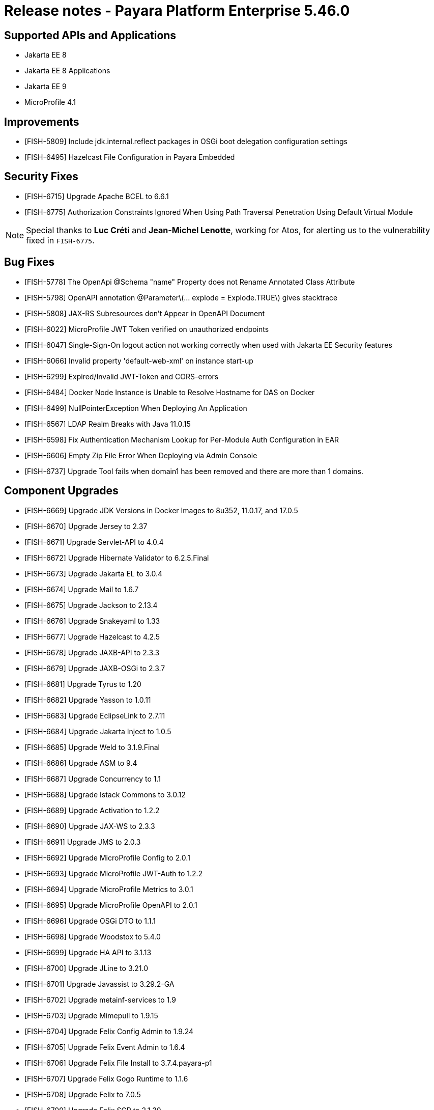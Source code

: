 = Release notes - Payara Platform Enterprise 5.46.0

== Supported APIs and Applications
* Jakarta EE 8
* Jakarta EE 8 Applications
* Jakarta EE 9
* MicroProfile 4.1

== Improvements

* [FISH-5809] Include jdk.internal.reflect packages in OSGi boot delegation configuration settings

* [FISH-6495] Hazelcast File Configuration in Payara Embedded

== Security Fixes

* [FISH-6715] Upgrade Apache BCEL to 6.6.1
* [FISH-6775] Authorization Constraints Ignored When Using Path Traversal Penetration Using Default Virtual Module

NOTE: Special thanks to *Luc Créti* and *Jean-Michel Lenotte*, working for Atos, for alerting us to the vulnerability fixed in `FISH-6775`.

== Bug Fixes

* [FISH-5778] The OpenApi @Schema "name" Property does not Rename Annotated Class Attribute

* [FISH-5798] OpenAPI annotation @Parameter\(... explode = Explode.TRUE\) gives stacktrace

* [FISH-5808] JAX-RS Subresources don't Appear in OpenAPI Document

* [FISH-6022] MicroProfile JWT Token verified on unauthorized endpoints

* [FISH-6047] Single-Sign-On logout action not working correctly when used with Jakarta EE Security features

* [FISH-6066] Invalid property 'default-web-xml' on instance start-up

* [FISH-6299] Expired/Invalid JWT-Token and CORS-errors

* [FISH-6484] Docker Node Instance is Unable to Resolve Hostname for DAS on Docker

* [FISH-6499] NullPointerException When Deploying An Application

* [FISH-6567] LDAP Realm Breaks with Java 11.0.15

* [FISH-6598] Fix Authentication Mechanism Lookup for Per-Module Auth Configuration in EAR

* [FISH-6606] Empty Zip File Error When Deploying via Admin Console

* [FISH-6737] Upgrade Tool fails when domain1 has been removed and there are more than 1 domains.

== Component Upgrades

* [FISH-6669] Upgrade JDK Versions in Docker Images to 8u352, 11.0.17, and 17.0.5

* [FISH-6670] Upgrade Jersey to 2.37

* [FISH-6671] Upgrade Servlet-API to 4.0.4

* [FISH-6672] Upgrade Hibernate Validator to 6.2.5.Final

* [FISH-6673] Upgrade Jakarta EL to 3.0.4

* [FISH-6674] Upgrade Mail to 1.6.7

* [FISH-6675] Upgrade Jackson to 2.13.4

* [FISH-6676] Upgrade Snakeyaml to 1.33

* [FISH-6677] Upgrade Hazelcast to 4.2.5

* [FISH-6678] Upgrade JAXB-API to 2.3.3

* [FISH-6679] Upgrade JAXB-OSGi to 2.3.7

* [FISH-6681] Upgrade Tyrus to 1.20

* [FISH-6682] Upgrade Yasson to 1.0.11

* [FISH-6683] Upgrade EclipseLink to 2.7.11

* [FISH-6684] Upgrade Jakarta Inject to 1.0.5

* [FISH-6685] Upgrade Weld to 3.1.9.Final

* [FISH-6686] Upgrade ASM to 9.4

* [FISH-6687] Upgrade Concurrency to 1.1

* [FISH-6688] Upgrade Istack Commons to 3.0.12

* [FISH-6689] Upgrade Activation to 1.2.2

* [FISH-6690] Upgrade JAX-WS to 2.3.3

* [FISH-6691] Upgrade JMS to 2.0.3

* [FISH-6692] Upgrade MicroProfile Config to 2.0.1

* [FISH-6693] Upgrade MicroProfile JWT-Auth to 1.2.2

* [FISH-6694] Upgrade MicroProfile Metrics to 3.0.1

* [FISH-6695] Upgrade MicroProfile OpenAPI to 2.0.1

* [FISH-6696] Upgrade OSGi DTO to 1.1.1

* [FISH-6698] Upgrade Woodstox to 5.4.0

* [FISH-6699] Upgrade HA API to 3.1.13

* [FISH-6700] Upgrade JLine to 3.21.0

* [FISH-6701] Upgrade Javassist to 3.29.2-GA

* [FISH-6702] Upgrade metainf-services to 1.9

* [FISH-6703] Upgrade Mimepull to 1.9.15

* [FISH-6704] Upgrade Felix Config Admin to 1.9.24

* [FISH-6705] Upgrade Felix Event Admin to 1.6.4

* [FISH-6706] Upgrade Felix File Install to 3.7.4.payara-p1

* [FISH-6707] Upgrade Felix Gogo Runtime to 1.1.6

* [FISH-6708] Upgrade Felix to 7.0.5

* [FISH-6709] Upgrade Felix SCR to 2.1.30

* [FISH-6710] Upgrade Felix Web Console to 4.8.4

* [FISH-6711] Upgrade OSGi Util Function to 1.2.0

* [FISH-6712] Upgrade OSGi Util Promise to 1.2.0

* [FISH-6714] Upgrade Management API to 3.2.3

* [FISH-6717] Upgrade JBoss Logging to 3.4.3.Final

* [FISH-6718] Upgrade Build and Test Plugins